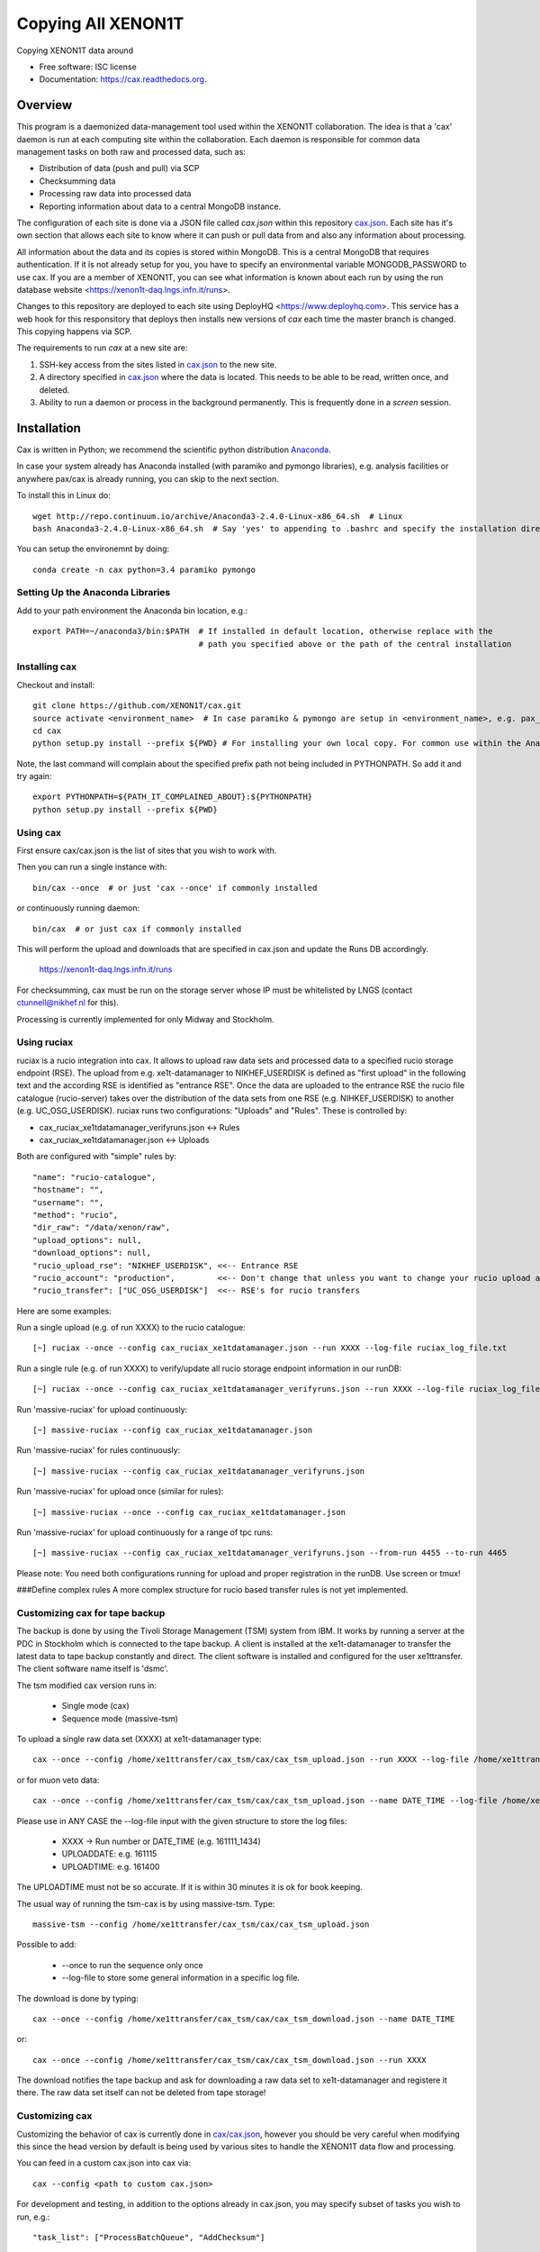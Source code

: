 ===============================
Copying All XENON1T
===============================

.. image:: https://badges.gitter.im/XENON1T/cax.svg
   :alt: Join the chat at https://gitter.im/XENON1T/cax
   :target: https://gitter.im/XENON1T/cax?utm_source=badge&utm_medium=badge&utm_campaign=pr-badge&utm_content=badge

.. image:: http://img.shields.io/badge/gitter-XENON1T/computing-blue.svg 
    :target: https://gitter.im/XENON1T/computing
.. image:: https://zenodo.org/badge/52204491.svg
   :target: https://zenodo.org/badge/latestdoi/52204491

Copying XENON1T data around

* Free software: ISC license
* Documentation: https://cax.readthedocs.org.


Overview
--------

This program is a daemonized data-management tool used within the XENON1T collaboration.  The idea is that a 'cax' daemon is run at each computing site within the collaboration.  Each daemon is responsible for common data management tasks on both raw and processed data, such as:

* Distribution of data (push and pull) via SCP
* Checksumming data
* Processing raw data into processed data
* Reporting information about data to a central MongoDB instance.

The configuration of each site is done via a JSON file called `cax.json` within this repository `cax.json <https://github.com/XENON1T/cax/blob/master/cax/cax.json>`_.  Each site has it's own section that allows each site to know where it can push or pull data from and also any information about processing.  

All information about the data and its copies is stored within MongoDB.  This is a central MongoDB that requires authentication.  If it is not already setup for you, you have to specify an environmental variable MONGODB_PASSWORD to use cax.  If you are a member of XENON1T, you can see what information is known about each run by using the run database website <https://xenon1t-daq.lngs.infn.it/runs>.

Changes to this repository are deployed to each site using DeployHQ <https://www.deployhq.com>.  This service has a web hook for this responsitory that deploys then installs new versions of `cax` each time the master branch is changed.  This copying happens via SCP.

The requirements to run `cax` at a new site are:

1. SSH-key access from the sites listed in `cax.json <https://github.com/XENON1T/cax/blob/master/cax/cax.json>`_ to the new site.
2. A directory specified in `cax.json <https://github.com/XENON1T/cax/blob/master/cax/cax.json>`_ where the data is located.  This needs to be able to be read, written once, and deleted.
3. Ability to run a daemon or process in the background permanently.  This is frequently done in a `screen` session.

Installation
------------

Cax is written in Python; we recommend the scientific python distribution `Anaconda <https://store.continuum.io/cshop/anaconda/>`_. 

In case your system already has Anaconda installed (with paramiko and pymongo libraries), e.g. analysis facilities or anywhere pax/cax is already running, you can skip to the next section.

To install this in Linux do::

  wget http://repo.continuum.io/archive/Anaconda3-2.4.0-Linux-x86_64.sh  # Linux
  bash Anaconda3-2.4.0-Linux-x86_64.sh  # Say 'yes' to appending to .bashrc and specify the installation directory

You can setup the environemnt by doing::

  conda create -n cax python=3.4 paramiko pymongo

Setting Up the Anaconda Libraries
^^^^^^^^^^^^^^^^^^^^^^^^^^^^^^^^^

Add to your path environment the Anaconda bin location, e.g.::

  export PATH=~/anaconda3/bin:$PATH  # If installed in default location, otherwise replace with the 
                                     # path you specified above or the path of the central installation 

Installing cax
^^^^^^^^^^^^^^^^^^^^^^^^^^^^^^^^^

Checkout and install::

  git clone https://github.com/XENON1T/cax.git
  source activate <environment_name>  # In case paramiko & pymongo are setup in <environment_name>, e.g. pax_head
  cd cax
  python setup.py install --prefix ${PWD} # For installing your own local copy. For common use within the Anaconda distribution, remove "--prefix"

Note, the last command will complain about the specified prefix path not being included in PYTHONPATH. So add it and try again::

  export PYTHONPATH=${PATH_IT_COMPLAINED_ABOUT}:${PYTHONPATH}
  python setup.py install --prefix ${PWD}

Using cax
^^^^^^^^^^^^^^^^^^^^^^^^^^^^^^^^^

First ensure cax/cax.json is the list of sites that you wish to work with.

Then you can run a single instance with::

  bin/cax --once  # or just 'cax --once' if commonly installed
  
or continuously running daemon:: 

  bin/cax  # or just cax if commonly installed
  
This will perform the upload and downloads that are specified in cax.json and update the Runs DB accordingly. 

  https://xenon1t-daq.lngs.infn.it/runs
  
For checksumming, cax must be run on the storage server whose IP must be whitelisted by LNGS (contact ctunnell@nikhef.nl for this).

Processing is currently implemented for only Midway and Stockholm.

Using ruciax
^^^^^^^^^^^^^^^^^^^^^^^^^^^^^^^^^
ruciax is a rucio integration into cax. It allows to upload raw data sets and processed data to a specified rucio storage endpoint (RSE). The upload from e.g. xe1t-datamanager to NIKHEF_USERDISK is defined as "first upload" in the following text and the according RSE is identified as "entrance RSE".
Once the data are uploaded to the entrance RSE the rucio file catalogue (rucio-server) takes over the distribution of the data sets from one RSE (e.g. NIHKEF_USERDISK) to another (e.g. UC_OSG_USERDISK).
ruciax runs two configurations: "Uploads" and "Rules". These is controlled by:

* cax_ruciax_xe1tdatamanager_verifyruns.json <-> Rules
* cax_ruciax_xe1tdatamanager.json <-> Uploads

Both are configured with "simple" rules by::

   "name": "rucio-catalogue",
   "hostname": "",
   "username": "",
   "method": "rucio",
   "dir_raw": "/data/xenon/raw",
   "upload_options": null,
   "download_options": null,
   "rucio_upload_rse": "NIKHEF_USERDISK", <<-- Entrance RSE
   "rucio_account": "production",         <<-- Don't change that unless you want to change your rucio upload account.
   "rucio_transfer": ["UC_OSG_USERDISK"]  <<-- RSE's for rucio transfers

Here are some examples:

Run a single upload (e.g. of run XXXX) to the rucio catalogue::

   [~] ruciax --once --config cax_ruciax_xe1tdatamanager.json --run XXXX --log-file ruciax_log_file.txt

Run a single rule (e.g. of run XXXX) to verify/update all rucio storage endpoint information in our runDB::

   [~] ruciax --once --config cax_ruciax_xe1tdatamanager_verifyruns.json --run XXXX --log-file ruciax_log_file_verify.txt

Run 'massive-ruciax' for upload continuously::

   [~] massive-ruciax --config cax_ruciax_xe1tdatamanager.json

Run 'massive-ruciax' for rules continuously::

   [~] massive-ruciax --config cax_ruciax_xe1tdatamanager_verifyruns.json

Run 'massive-ruciax' for upload once (similar for rules)::

   [~] massive-ruciax --once --config cax_ruciax_xe1tdatamanager.json

Run 'massive-ruciax' for upload continuously for a range of tpc runs::

   [~] massive-ruciax --config cax_ruciax_xe1tdatamanager_verifyruns.json --from-run 4455 --to-run 4465

Please note: You need both configurations running for upload and proper registration in the runDB. Use screen or tmux!

###Define complex rules
A more complex structure for rucio based transfer rules is not yet implemented.

Customizing cax for tape backup
^^^^^^^^^^^^^^^^^^^^^^^^^^^^^^^^^

The backup is done by using the Tivoli Storage Management (TSM) system from IBM. It works by running a server at the PDC in Stockholm which is connected to the tape backup. A client is installed at the xe1t-datamanager to transfer the latest data to tape backup constantly and direct. The client software is installed and configured for the user xe1ttransfer. The client software name itself is 'dsmc'.

The tsm modified cax version runs in:

  * Single mode (cax)
  * Sequence mode (massive-tsm)

To upload a single raw data set (XXXX) at xe1t-datamanager type::

  cax --once --config /home/xe1ttransfer/cax_tsm/cax/cax_tsm_upload.json --run XXXX --log-file /home/xe1ttransfer/tsm_log/tsm_log_XXXX_UPLOADDATE_UPLOADTIME.txt

or for muon veto data::

  cax --once --config /home/xe1ttransfer/cax_tsm/cax/cax_tsm_upload.json --name DATE_TIME --log-file /home/xe1ttransfer/tsm_log/tsm_log_DATE_TIME_UPLOADDATE_UPLOADTIME.txt

Please use in ANY CASE the --log-file input with the given structure to store the log files:

  * XXXX -> Run number or DATE_TIME (e.g. 161111_1434)
  * UPLOADDATE: e.g. 161115
  * UPLOADTIME: e.g. 161400

The UPLOADTIME must not be so accurate. If it is within 30 minutes it is ok for book keeping.

The usual way of running the tsm-cax is by using massive-tsm. Type::

  massive-tsm --config /home/xe1ttransfer/cax_tsm/cax/cax_tsm_upload.json

Possible to add:

  * --once to run the sequence only once
  * --log-file to store some general information in a specific log file.

The download is done by typing::

  cax --once --config /home/xe1ttransfer/cax_tsm/cax/cax_tsm_download.json --name DATE_TIME

or::

  cax --once --config /home/xe1ttransfer/cax_tsm/cax/cax_tsm_download.json --run XXXX

The download notifies the tape backup and ask for downloading a raw data set to xe1t-datamanager and registere it there. The raw data set itself can not be deleted from tape storage!

Customizing cax
^^^^^^^^^^^^^^^^^^^^^^^^^^^^^^^^^

Customizing the behavior of cax is currently done in `cax/cax.json <https://github.com/XENON1T/cax/blob/master/cax/cax.json>`_, however you should be very careful when modifying this since the head version by default is being used by various sites to handle the XENON1T data flow and processing.

You can feed in a custom cax.json into cax via::

  cax --config <path to custom cax.json>

For development and testing, in addition to the options already in cax.json, you may specify subset of tasks you wish to run, e.g.::

  "task_list": ["ProcessBatchQueue", "AddChecksum"]

corresponding to the tasks in `cax/main.py <https://github.com/XENON1T/cax/blob/master/cax/main.py#L51>`_.

You may also specify a subset of datasets to operate on with, e.g.::

  "dataset_list": ["160315_1432", "160315_1514"]
  
Beware that in most tasks are commands that modify the Runs DB live, so for development you should comment out these commands prior to testing. A development flag is currently being developed to make this easier.


Credits
---------

Please see the AUTHORS.rst file for information about contributors.

This package was created with Cookiecutter_ and the `audreyr/cookiecutter-pypackage`_ project template.

.. _Cookiecutter: https://github.com/audreyr/cookiecutter
.. _`audreyr/cookiecutter-pypackage`: https://github.com/audreyr/cookiecutter-pypackage
